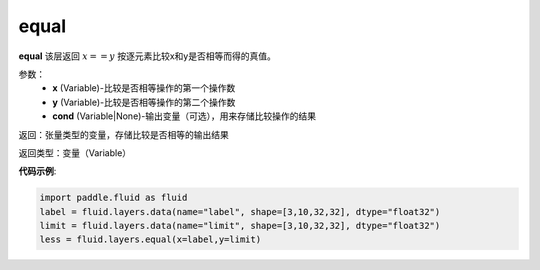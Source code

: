 .. _cn_api_fluid_layers_equal:

equal
-------------------------------

.. py:function:: paddle.fluid.layers.equal(x,y,cond=None)

**equal**
该层返回 :math:`x==y` 按逐元素比较x和y是否相等而得的真值。

参数：
    - **x** (Variable)-比较是否相等操作的第一个操作数
    - **y** (Variable)-比较是否相等操作的第二个操作数
    - **cond** (Variable|None)-输出变量（可选），用来存储比较操作的结果

返回：张量类型的变量，存储比较是否相等的输出结果

返回类型：变量（Variable）

**代码示例**:

.. code-block:: python

    import paddle.fluid as fluid
    label = fluid.layers.data(name="label", shape=[3,10,32,32], dtype="float32")
    limit = fluid.layers.data(name="limit", shape=[3,10,32,32], dtype="float32")
    less = fluid.layers.equal(x=label,y=limit)




